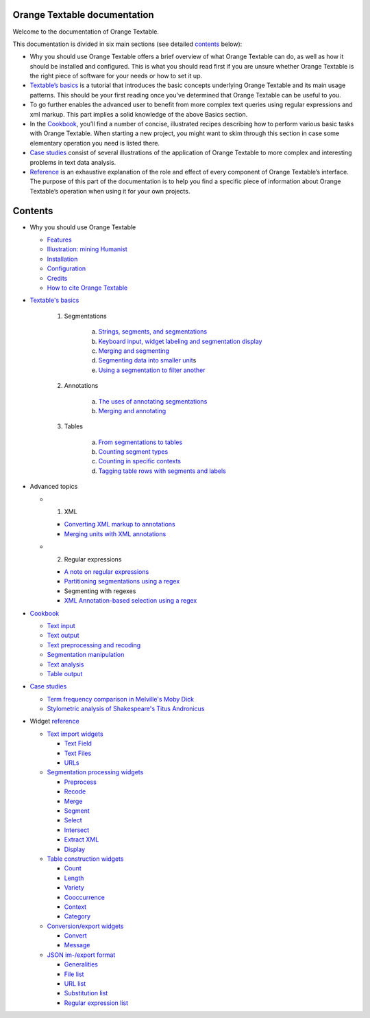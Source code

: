 Orange Textable documentation
=================================

Welcome to the documentation of Orange Textable.

This documentation is divided in six main sections (see detailed
`contents <https://orange3-textable.readthedocs.io/en/latest/#contents>`__
below):

-  Why you should use Orange Textable offers a brief overview of what
   Orange Textable can do, as well as how it should be installed and
   configured. This is what you should read first if you are unsure
   whether Orange Textable is the right piece of software for your needs
   or how to set it up.

-  `Textable’s
   basics <https://orange3-textable.readthedocs.io/en/latest/Textable_basics.html>`__
   is a tutorial that introduces the basic concepts underlying Orange
   Textable and its main usage patterns. This should be your first
   reading once you’ve determined that Orange Textable can be useful to
   you.

-  To go further enables the advanced user to benefit from more complex
   text queries using regular expressions and xml markup. This part
   implies a solid knowledge of the above Basics section.

-  In the
   `Cookbook <https://orange3-textable.readthedocs.io/en/latest/cookbook.html>`__,
   you’ll find a number of concise, illustrated recipes describing how
   to perform various basic tasks with Orange Textable. When starting a
   new project, you might want to skim through this section in case some
   elementary operation you need is listed there.

-  `Case
   studies <https://orange3-textable.readthedocs.io/en/latest/case_studies.html>`__
   consist of several illustrations of the application of Orange
   Textable to more complex and interesting problems in text data
   analysis.

-  `Reference <https://orange3-textable.readthedocs.io/en/latest/reference.html>`__
   is an exhaustive explanation of the role and effect of every
   component of Orange Textable’s interface. The purpose of this part of
   the documentation is to help you find a specific piece of information
   about Orange Textable’s operation when using it for your own
   projects.

Contents
=================================

-  Why you should use Orange Textable

   -  `Features <https://orange3-textable.readthedocs.io/en/latest/features.html>`__

   -  `Illustration: mining
      Humanist <https://orange3-textable.readthedocs.io/en/latest/illustration.html>`__

   -  `Installation <https://orange3-textable.readthedocs.io/en/latest/installation.html>`__

   -  `Configuration <https://orange3-textable.readthedocs.io/en/latest/configuration.html>`__

   -  `Credits <https://orange3-textable.readthedocs.io/en/latest/credits.html>`__

   -  `How to cite Orange
      Textable <https://orange3-textable.readthedocs.io/en/latest/citing.html>`__


-  `Textable's
   basics <https://orange3-textable.readthedocs.io/en/latest/Textable_basics.html>`__

    1. Segmentations

        a.  `Strings, segments, and
            segmentations <https://orange3-textable.readthedocs.io/en/latest/strings_segments_segmentations.html>`__

        b.  `Keyboard input, widget labeling and segmentation
            display <https://orange3-textable.readthedocs.io/en/latest/keyboard_input_segmentation_display.html>`__

        c.  `Merging and
            segmenting <https://orange3-textable.readthedocs.io/en/latest/merging_and_segmenting.html>`__

        d.  `Segmenting data into smaller
            unit <https://orange3-textable.readthedocs.io/en/latest/segmenting_data_smaller_units.html>`__\ s

        e.  `Using a segmentation to filter
            another <https://orange3-textable.readthedocs.io/en/latest/using_segmentation_filter_another.html>`__

    2. Annotations

        a.  `The uses of annotating
            segmentations <https://orange3-textable.readthedocs.io/en/latest/uses_annotating_segmentations.html>`__

        b.  `Merging and
            annotating <https://orange3-textable.readthedocs.io/en/latest/merging_annotating.html>`__

    3. Tables

        a.  `From segmentations to
            tables <https://orange3-textable.readthedocs.io/en/latest/segmentations_tables.html>`__

        b.  `Counting segment
            types <https://orange3-textable.readthedocs.io/en/latest/counting_segment_types.html>`__

        c.  `Counting in specific
            contexts <https://orange3-textable.readthedocs.io/en/latest/counting_specific_contexts.html>`__

        d.  `Tagging table rows with segments and
            labels <https://orange3-textable.readthedocs.io/en/latest/tagging_table_rows_label_segment.html>`__
 
-  Advanced topics

   -  1. XML

      -  `Converting XML markup to
         annotations <https://orange3-textable.readthedocs.io/en/latest/converting_xml_markup_annotations.html>`__

      -  `Merging units with XML
         annotations <https://orange3-textable.readthedocs.io/en/latest/merging_units_annotations.html>`__

   -  2. Regular expressions

      -  `A note on regular
         expressions <https://orange3-textable.readthedocs.io/en/latest/note_regular_expressions.html>`__

      -  `Partitioning segmentations using a
         regex <https://orange3-textable.readthedocs.io/en/latest/partitioning_segmentations.html>`__

      -  Segmenting with regexes

      -  `XML Annotation-based selection using a
         regex <https://orange3-textable.readthedocs.io/en/latest/xml_annotation_based_selection.html>`__

-  `Cookbook <https://orange3-textable.readthedocs.io/en/latest/cookbook.html>`__

   -  `Text
      input <https://orange3-textable.readthedocs.io/en/latest/cookbook.html#text-input>`__

   -  `Text
      output <https://orange3-textable.readthedocs.io/en/latest/cookbook.html#text-output>`__

   -  `Text preprocessing and
      recoding <https://orange3-textable.readthedocs.io/en/latest/cookbook.html#text-preprocessing-and-recoding>`__

   -  `Segmentation
      manipulation <https://orange3-textable.readthedocs.io/en/latest/cookbook.html#segmentation-manipulation>`__

   -  `Text
      analysis <https://orange3-textable.readthedocs.io/en/latest/cookbook.html#text-analysis>`__

   -  `Table
      output <https://orange3-textable.readthedocs.io/en/latest/cookbook.html#table-output>`__

-  `Case
   studies <https://orange3-textable.readthedocs.io/en/latest/case_studies.html>`__

   -  `Term frequency comparison in Melville's Moby
      Dick <https://orange3-textable.readthedocs.io/en/latest/moby_dick.html>`__

   -  `Stylometric analysis of Shakespeare's Titus
      Andronicus <https://orange3-textable.readthedocs.io/en/latest/titus_andronicus.html>`__

-  Widget
   `reference <https://orange3-textable.readthedocs.io/en/latest/reference.html>`__

   -  `Text import
      widgets <https://orange3-textable.readthedocs.io/en/latest/text_import_widgets.html>`__

      -  `Text
         Field <https://orange3-textable.readthedocs.io/en/latest/text_field.html>`__

      -  `Text
         Files <https://orange3-textable.readthedocs.io/en/latest/text_files.html>`__

      -  `URLs <https://orange3-textable.readthedocs.io/en/latest/urls.html>`__

   -  `Segmentation processing
      widgets <https://orange3-textable.readthedocs.io/en/latest/segmentation_processing_widgets.html>`__

      -  `Preprocess <https://orange3-textable.readthedocs.io/en/latest/preprocess.html>`__

      -  `Recode <https://orange3-textable.readthedocs.io/en/latest/recode.html>`__

      -  `Merge <https://orange3-textable.readthedocs.io/en/latest/merge.html>`__

      -  `Segment <https://orange3-textable.readthedocs.io/en/latest/segment.html>`__

      -  `Select <https://orange3-textable.readthedocs.io/en/latest/select.html>`__

      -  `Intersect <https://orange3-textable.readthedocs.io/en/latest/intersect.html>`__

      -  `Extract
         XML <https://orange3-textable.readthedocs.io/en/latest/extract_xml.html>`__

      -  `Display <https://orange3-textable.readthedocs.io/en/latest/display.html>`__

   -  `Table construction
      widgets <https://orange3-textable.readthedocs.io/en/latest/table_construction_widgets.html>`__

      -  `Count <https://orange3-textable.readthedocs.io/en/latest/count.html>`__

      -  `Length <https://orange3-textable.readthedocs.io/en/latest/length.html>`__

      -  `Variety <https://orange3-textable.readthedocs.io/en/latest/variety.html>`__

      -  `Cooccurrence <https://orange3-textable.readthedocs.io/en/latest/cooccurrence.html>`__

      -  `Context <https://orange3-textable.readthedocs.io/en/latest/context.html>`__

      -  `Category <https://orange3-textable.readthedocs.io/en/latest/category.html>`__

   -  `Conversion/export
      widgets <https://orange3-textable.readthedocs.io/en/latest/conversion_export_widgets.html>`__

      -  `Convert <https://orange3-textable.readthedocs.io/en/latest/convert.html>`__

      -  `Message <https://orange3-textable.readthedocs.io/en/latest/message.html>`__

   -  `JSON im-/export
      format <https://orange3-textable.readthedocs.io/en/latest/json_format.html>`__

      -  `Generalities <https://orange3-textable.readthedocs.io/en/latest/json_generalities.html>`__

      -  `File
         list <https://orange3-textable.readthedocs.io/en/latest/json_file_list.html>`__

      -  `URL
         list <https://orange3-textable.readthedocs.io/en/latest/json_url_list.html>`__

      -  `Substitution
         list <https://orange3-textable.readthedocs.io/en/latest/json_substitution_list.html>`__

      -  `Regular expression
         list <https://orange3-textable.readthedocs.io/en/latest/json_regular_expression_list.html>`__